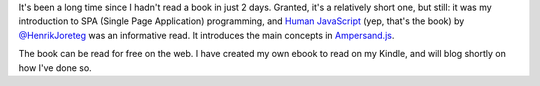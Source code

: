 .. title: Human JavaScript
.. slug: human-javascript
.. date: 2015-01-10 06:40:04 UTC+01:00
.. tags: books,webdev,spa,ampersand.js
.. category: 
.. link: 
.. description: 
.. type: text

It's been a long time since I hadn't read a book in just 2 days. Granted, it's a relatively short one, but still: it was my introduction to SPA (Single Page Application) programming, and `Human JavaScript <http://read.humanjavascript.com/>`_ (yep, that's the book) by `@HenrikJoreteg <http://twitter.com/henrikjoreteg>`_ was an informative read.
It introduces the main concepts in `Ampersand.js <http://ampersandjs.com/>`_.

The book can be read for free on the web. I have created my own ebook to read on my Kindle, and will blog shortly on how I've done so.

